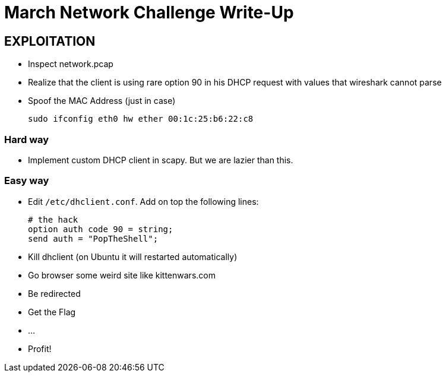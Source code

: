 March Network Challenge Write-Up
================================
// Author: Olivier Bilodeau
:copyright: CC0 unless specified otherwise

EXPLOITATION
------------

* Inspect network.pcap
* Realize that the client is using rare option 90 in his DHCP request with
  values that wireshark cannot parse
* Spoof the MAC Address (just in case)

    sudo ifconfig eth0 hw ether 00:1c:25:b6:22:c8

Hard way
~~~~~~~~

* Implement custom DHCP client in scapy. But we are lazier than this.


Easy way
~~~~~~~~

* Edit `/etc/dhclient.conf`. Add on top the following lines:

    # the hack
    option auth code 90 = string;
    send auth = "PopTheShell";

* Kill dhclient (on Ubuntu it will restarted automatically)
* Go browser some weird site like kittenwars.com
* Be redirected
* Get the Flag
* ...
* Profit!


